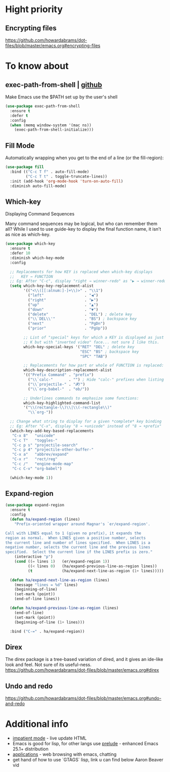 * Hight priority
** Encrypting files
https://github.com/howardabrams/dot-files/blob/master/emacs.org#encrypting-files


* To know about
** exec-path-from-shell | [[https://github.com/purcell/exec-path-from-shell][github]]
Make Emacs use the $PATH set up by the user's shell

#+BEGIN_SRC emacs-lisp
  (use-package exec-path-from-shell
    :ensure t
    :defer t
    :config
    (when (memq window-system '(mac ns))
      (exec-path-from-shell-initialize)))
#+END_SRC
** Fill Mode
Automatically wrapping when you get to the end of a line (or the fill-region):

#+BEGIN_SRC emacs-lisp
  (use-package fill
    :bind (("C-c T f" . auto-fill-mode)
           ("C-c T t" . toggle-truncate-lines))
    :init (add-hook 'org-mode-hook 'turn-on-auto-fill)
    :diminish auto-fill-mode)
#+END_SRC

** Which-key
Displaying Command Sequences

Many command sequences may be logical, but who can remember them all?
While I used to use guide-key to display the final function name, it
isn’t as nice as which-key.

#+BEGIN_SRC emacs-lisp
  (use-package which-key
    :ensure t
    :defer 10
    :diminish which-key-mode
    :config

    ;; Replacements for how KEY is replaced when which-key displays
    ;;   KEY → FUNCTION
    ;; Eg: After "C-c", display "right → winner-redo" as "▶ → winner-redo"
    (setq which-key-key-replacement-alist
          '(("<\\([[:alnum:]-]+\\)>" . "\\1")
            ("left"                  . "◀")
            ("right"                 . "▶")
            ("up"                    . "▲")
            ("down"                  . "▼")
            ("delete"                . "DEL") ; delete key
            ("\\`DEL\\'"             . "BS") ; backspace key
            ("next"                  . "PgDn")
            ("prior"                 . "PgUp"))

          ;; List of "special" keys for which a KEY is displayed as just
          ;; K but with "inverted video" face... not sure I like this.
          which-key-special-keys '("RET" "DEL" ; delete key
                                   "ESC" "BS" ; backspace key
                                   "SPC" "TAB")

          ;; Replacements for how part or whole of FUNCTION is replaced:
          which-key-description-replacement-alist
          '(("Prefix Command" . "prefix")
            ("\\`calc-"       . "") ; Hide "calc-" prefixes when listing M-x calc keys
            ("\\`projectile-" . "𝓟/")
            ("\\`org-babel-"  . "ob/"))

          ;; Underlines commands to emphasize some functions:
          which-key-highlighted-command-list
          '("\\(rectangle-\\)\\|\\(-rectangle\\)"
            "\\`org-"))

    ;; Change what string to display for a given *complete* key binding
    ;; Eg: After "C-x", display "8 → +unicode" instead of "8 → +prefix"
    (which-key-add-key-based-replacements
     "C-x 8"   "unicode"
     "C-c T"   "toggles-"
     "C-c p s" "projectile-search"
     "C-c p 4" "projectile-other-buffer-"
     "C-x a"   "abbrev/expand"
     "C-x r"   "rect/reg"
     "C-c /"   "engine-mode-map"
     "C-c C-v" "org-babel")

    (which-key-mode 1))
#+END_SRC
** Expand-region
#+BEGIN_SRC emacs-lisp
  (use-package expand-region
    :ensure t
    :config
    (defun ha/expand-region (lines)
      "Prefix-oriented wrapper around Magnar's `er/expand-region'.

  Call with LINES equal to 1 (given no prefix), it expands the
  region as normal.  When LINES given a positive number, selects
  the current line and number of lines specified.  When LINES is a
  negative number, selects the current line and the previous lines
  specified.  Select the current line if the LINES prefix is zero."
      (interactive "p")
      (cond ((= lines 1)   (er/expand-region 1))
            ((< lines 0)   (ha/expand-previous-line-as-region lines))
            (t             (ha/expand-next-line-as-region (1+ lines)))))

    (defun ha/expand-next-line-as-region (lines)
      (message "lines = %d" lines)
      (beginning-of-line)
      (set-mark (point))
      (end-of-line lines))

    (defun ha/expand-previous-line-as-region (lines)
      (end-of-line)
      (set-mark (point))
      (beginning-of-line (1+ lines)))

    :bind ("C-=" . ha/expand-region))
#+END_SRC
** Direx
The direx package is a tree-based variation of dired, and it gives an
ide-like look and feel. Not sure of its useful-ness.
https://github.com/howardabrams/dot-files/blob/master/emacs.org#direx
** Undo and redo
https://github.com/howardabrams/dot-files/blob/master/emacs.org#undo-and-redo

* Additional info
- [[https://github.com/howardabrams/dot-files/blob/06f1e666e78c606ab32114426b69ec0ecf9a503e/emacs-web.org#impatient-mode][impatient mode]] - live update HTML
- Emacs is good for lisp, for other langs use [[https://github.com/bbatsov/prelude][prelude]] - enhanced Emacs
  25.1+ distribution
- [[https://github.com/howardabrams/dot-files/blob/master/emacs.org#applications][applications]] - web browsing with emacs, chatting
- get hand of how to use `GTAGS` lisp, link u can find below Aaron Beaver vid
